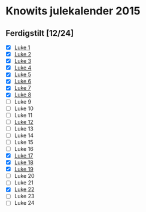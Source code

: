 * Knowits julekalender 2015
** Ferdigstilt [12/24]
- [X] [[file:luke1.py][Luke 1]]
- [X] [[file:luke2.py][Luke 2]]
- [X] [[file:luke3.py][Luke 3]]
- [X] [[file:luke4.py][Luke 4]]
- [X] [[file:luke5.py][Luke 5]]
- [X] [[file:luke6.py][Luke 6]]
- [X] [[file:luke7.py][Luke 7]]
- [X] [[file:luke8.py][Luke 8]]
- [ ] Luke 9
- [ ] Luke 10
- [ ] Luke 11
- [ ] [[file:luke12.py][Luke 12]]
- [ ] Luke 13
- [ ] Luke 14
- [ ] Luke 15
- [ ] Luke 16
- [X] [[file:luke17.py][Luke 17]]
- [X] [[file:luke18.py][Luke 18]]
- [X] [[file:luke19.py][Luke 19]]
- [ ] Luke 20
- [ ] Luke 21
- [X] [[file:luke22.py][Luke 22]]
- [ ] Luke 23
- [ ] Luke 24
